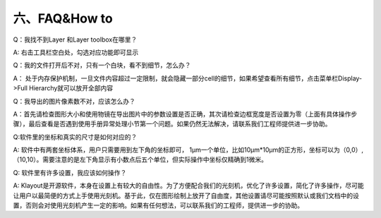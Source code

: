 六、FAQ&How to
===============
Q：我找不到Layer 和Layer toolbox在哪里？

A:  右击工具栏空白处，勾选对应功能即可显示

.. image:: 6-0.png

Q：我的文件打开后不对，只有一个白块，看不到细节，怎么办？

A： 处于内存保护机制，一旦文件内容超过一定限制，就会隐藏一部分cell的细节，如果希望查看所有细节，点击菜单栏Display->Full Hierarchy就可以放开全部内容

.. image:: 6-1.png

Q：我导出的图片像素数不对，应该怎么办？

A：首先请检查图形大小和使用物镜在导出图片中的参数设置是否正确，其次请检查边框宽度是否设置为零（上面有具体操作步骤），最后查看是否遇到使用手册异常处理小节第一个问题。如果仍然无法解决，请联系我们工程师提供进一步协助。

Q:软件里的坐标和真实的尺寸是如何对应的？

A: 软件中有两套坐标体系，用户只需要用到左下角的坐标即可， 
1μm一个单位，比如10μm*10μm的正方形，坐标可以为（0,0）,（10,10）。需要注意的是左下角显示有小数点后五个单位，但实际操作中坐标仅精确到1微米。

Q: 软件里有许多设置，我应该如何操作？

A: Klayout是开源软件，本身在设置上有较大的自由性。为了方便配合我们的光刻机，优化了许多设置，简化了许多操作，尽可能让用户以最简便的方式上手使用光刻机。基于此，仅在图形绘制上放开了自由度，其他设置请尽可能按照默认或我们文档中的设置，否则会对使用光刻机产生一定的影响。如果有任何想法，可以联系我们的工程师，提供进一步的协助。
